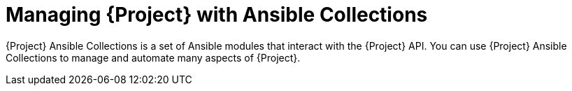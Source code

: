 [id="Managing_Project_with_Ansible_Collections_{context}"]
= Managing {Project} with Ansible Collections

{Project} Ansible Collections is a set of Ansible modules that interact with the {Project} API.
You can use {Project} Ansible Collections to manage and automate many aspects of {Project}.
